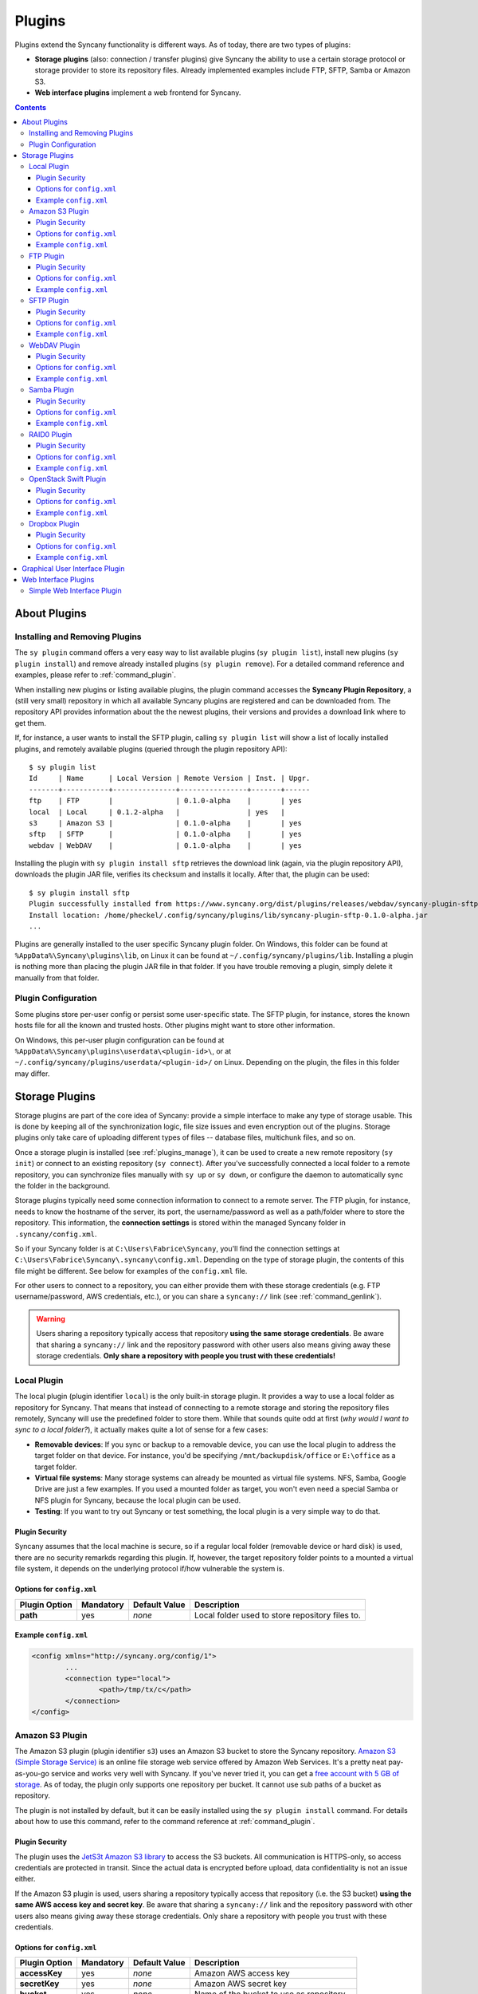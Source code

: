Plugins
=======
Plugins extend the Syncany functionality is different ways. As of today, there are two types of plugins:

- **Storage plugins** (also: connection / transfer plugins) give Syncany the ability to use a certain storage protocol or storage provider to store its repository files. Already implemented examples include FTP, SFTP, Samba or Amazon S3. 
- **Web interface plugins** implement a web frontend for Syncany. 

.. contents::
   :depth: 3

About Plugins
-------------

.. _plugins_manage:

Installing and Removing Plugins
^^^^^^^^^^^^^^^^^^^^^^^^^^^^^^^
The ``sy plugin`` command offers a very easy way to list available plugins (``sy plugin list``), install new plugins (``sy plugin install``) and remove already installed plugins (``sy plugin remove``). For a detailed command reference and examples, please refer to :ref:`command_plugin`.

When installing new plugins or listing available plugins, the plugin command accesses the **Syncany Plugin Repository**, a (still very small) repository in which all available Syncany plugins are registered and can be downloaded from. The repository API provides information about the the newest plugins, their versions and provides a download link where to get them. 

If, for instance, a user wants to install the SFTP plugin, calling ``sy plugin list`` will show a list of locally installed plugins, and remotely available plugins (queried through the plugin repository API):

::

	$ sy plugin list
	Id     | Name      | Local Version | Remote Version | Inst. | Upgr.
	-------+-----------+---------------+----------------+-------+------
	ftp    | FTP       |               | 0.1.0-alpha    |       | yes  
	local  | Local     | 0.1.2-alpha   |                | yes   |      
	s3     | Amazon S3 |               | 0.1.0-alpha    |       | yes  
	sftp   | SFTP      |               | 0.1.0-alpha    |       | yes  
	webdav | WebDAV    |               | 0.1.0-alpha    |       | yes  
	
Installing the plugin with ``sy plugin install sftp`` retrieves the download link (again, via the plugin repository API), downloads the plugin JAR file, verifies its checksum and installs it locally. After that, the plugin can be used:

::

	$ sy plugin install sftp
	Plugin successfully installed from https://www.syncany.org/dist/plugins/releases/webdav/syncany-plugin-sftp-0.1.0-alpha.jar
	Install location: /home/pheckel/.config/syncany/plugins/lib/syncany-plugin-sftp-0.1.0-alpha.jar
	...

Plugins are generally installed to the user specific Syncany plugin folder. On Windows, this folder can be found at ``%AppData%\Syncany\plugins\lib``, on Linux it can be found at ``~/.config/syncany/plugins/lib``. Installing a plugin is nothing more than placing the plugin JAR file in that folder. If you have trouble removing a plugin, simply delete it manually from that folder.
	
Plugin Configuration
^^^^^^^^^^^^^^^^^^^^
Some plugins store per-user config or persist some user-specific state. The SFTP plugin, for instance, stores the known hosts file for all the known and trusted hosts. Other plugins might want to store other information.

On Windows, this per-user plugin configuration can be found at ``%AppData%\Syncany\plugins\userdata\<plugin-id>\``, or at ``~/.config/syncany/plugins/userdata/<plugin-id>/`` on Linux. Depending on the plugin, the files in this folder may differ. 
		
.. _plugins_storage:		
		
Storage Plugins
---------------
Storage plugins are part of the core idea of Syncany: provide a simple interface to make any type of storage usable. This is done by keeping all of the synchronization logic, file size issues and even encryption out of the plugins. Storage plugins only take care of uploading different types of files -- database files, multichunk files, and so on. 

Once a storage plugin is installed (see :ref:`plugins_manage`), it can be used to create a new remote repository (``sy init``) or connect to an existing repository (``sy connect``). After you've successfully connected a local folder to a remote repository, you can synchronize files manually with ``sy up`` or ``sy down``, or configure the daemon to automatically sync the folder in the background.

Storage plugins typically need some connection information to connect to a remote server. The FTP plugin, for instance, needs to know the hostname of the server, its port, the username/password as well as a path/folder where to store the repository. This information, the **connection settings** is stored within the managed Syncany folder in ``.syncany/config.xml``. 

So if your Syncany folder is at ``C:\Users\Fabrice\Syncany``, you'll find the connection settings at ``C:\Users\Fabrice\Syncany\.syncany\config.xml``. Depending on the type of storage plugin, the contents of this file might be different. See below for examples of the ``config.xml`` file.

For other users to connect to a repository, you can either provide them with these storage credentials (e.g. FTP username/password, AWS credentials, etc.), or you can share a ``syncany://`` link (see :ref:`command_genlink`).

.. warning::
	Users sharing a repository typically access that repository **using the same storage credentials**. Be aware that sharing a ``syncany://`` link and the repository password with other users also means giving away these storage credentials. **Only share a repository with people you trust with these credentials!**

Local Plugin
^^^^^^^^^^^^
The local plugin (plugin identifier ``local``) is the only built-in storage plugin. It provides a way to use a local folder as repository for Syncany. That means that instead of connecting to a remote storage and storing the repository files remotely, Syncany will use the predefined folder to store them. While that sounds quite odd at first (*why would I want to sync to a local folder?*), it actually makes quite a lot of sense for a few cases:

* **Removable devices**: If you sync or backup to a removable device, you can use the local plugin to address the target folder on that device. For instance, you'd be specifying ``/mnt/backupdisk/office`` or ``E:\office`` as a target folder.
* **Virtual file systems**: Many storage systems can already be mounted as virtual file systems. NFS, Samba, Google Drive are just a few examples. If you used a mounted folder as target, you won't even need a special Samba or NFS plugin for Syncany, because the local plugin can be used.
* **Testing**: If you want to try out Syncany or test something, the local plugin is a very simple way to do that.

Plugin Security
"""""""""""""""
Syncany assumes that the local machine is secure, so if a regular local folder (removable device or hard disk) is used, there are no security remarkds regarding this plugin. If, however, the target repository folder points to a mounted a virtual file system, it depends on the underlying protocol if/how vulnerable the system is. 

Options for ``config.xml``
""""""""""""""""""""""""""

+----------------------+------------+---------------+-----------------------------------------------------------+
| Plugin Option        | Mandatory  | Default Value | Description                                               |
+======================+============+===============+===========================================================+
| **path**             | yes        | *none*        | Local folder used to store repository files to.           |
+----------------------+------------+---------------+-----------------------------------------------------------+

Example ``config.xml``
""""""""""""""""""""""

.. code-block:: xml

	<config xmlns="http://syncany.org/config/1">
		...
		<connection type="local">
			<path>/tmp/tx/c</path>
		</connection>
	</config>

.. _plugin_s3:

Amazon S3 Plugin
^^^^^^^^^^^^^^^^
The Amazon S3 plugin (plugin identifier ``s3``) uses an Amazon S3 bucket to store the Syncany repository. `Amazon S3 (Simple Storage Service) <http://aws.amazon.com/s3/>`_ is an online file storage web service offered by Amazon Web Services. It's a pretty neat pay-as-you-go service and works very well with Syncany. If you've never tried it, you can get a `free account with 5 GB of storage <http://aws.amazon.com/free/>`_. As of today, the plugin only supports one repository per bucket. It cannot use sub paths of a bucket as repository. 

The plugin is not installed by default, but it can be easily installed using the ``sy plugin install`` command. For details about how to use this command, refer to the command reference at :ref:`command_plugin`.

Plugin Security
"""""""""""""""
The plugin uses the `JetS3t Amazon S3 library <http://www.jets3t.org/>`_ to access the S3 buckets. All communication is HTTPS-only, so access credentials are protected in transit. Since the actual data is encrypted before upload, data confidentiality is not an issue either.

If the Amazon S3 plugin is used, users sharing a repository typically access that repository (i.e. the S3 bucket) **using the same AWS access key and secret key**. Be aware that sharing a ``syncany://`` link and the repository password with other users also means giving away these storage credentials. Only share a repository with people you trust with these credentials.

Options for ``config.xml``
""""""""""""""""""""""""""

+----------------------+------------+---------------+-----------------------------------------------------------+
| Plugin Option        | Mandatory  | Default Value | Description                                               |
+======================+============+===============+===========================================================+
| **accessKey**        | yes        | *none*        | Amazon AWS access key                                     |
+----------------------+------------+---------------+-----------------------------------------------------------+
| **secretKey**        | yes        | *none*        | Amazon AWS secret key                                     |
+----------------------+------------+---------------+-----------------------------------------------------------+
| **bucket**           | yes        | *none*        | Name of the bucket to use as repository                   |
+----------------------+------------+---------------+-----------------------------------------------------------+
| **location**         | no         | us-west-1     | Location of the bucket (details see below)                |
+----------------------+------------+---------------+-----------------------------------------------------------+

The location of the bucket is any valid `Amazon AWS location <http://docs.aws.amazon.com/AmazonS3/latest/API/RESTBucketGETlocation.html>`_. As of today, valid Amazon region values are: 

* Europe: ``EU``, ``eu-west-1``
* United States: ``us-west-1``, ``us-west-2``, empty string (for the US Classic Region)
* Asia/Pacific: ``ap-southeast-1``, ``ap-southeast-2``, ``ap-northeast-1``
* Africa: ``sa-east-1``
 
Example ``config.xml``
""""""""""""""""""""""

.. code-block:: xml

	<config xmlns="http://syncany.org/config/1">
		...
		<connection type="s3">
			<accessKey>AKIAIHIALEXANDREUIIE</accessKey>
			<secretKey encrypted="true">af81727a87abc68afe1428319fad...</secretKey>
			<bucket>syncany-demo</bucket>
			<location>us-west-1</location>
		</connection>
	</config>

.. _plugin_ftp:

FTP Plugin
^^^^^^^^^^
The FTP plugin (plugin identifier ``ftp``) uses a single folder on an FTP server as repository. Since only a sub-folder is used, multiple repositories per FTP server are possible. 

The plugin is not installed by default, but it can be easily installed using the ``sy plugin install`` command. For details about how to use this command, refer to the command reference at :ref:`command_plugin`.

Plugin Security
"""""""""""""""
As of today, the FTP plugin does not support FTPS (the TLS extension for FTP). That means that the FTP plugin **does not provide transport security** and FTP credentials might by read by an adversary (man-in-the-middle attack). Since Syncany itself takes care of encrypting the files before they are uploaded, the **confidentiality of your data is not at risk**. However, be aware that this still means that an attacker might get access to your FTP account and simply delete all of your files.

If the FTP plugin is used, users sharing a repository typically access that repository **using the same FTP username/password combination**. Be aware that sharing a ``syncany://`` link and the repository password with other users also means giving away these storage credentials. Only share a repository with people you trust with these credentials.

Options for ``config.xml``
""""""""""""""""""""""""""

+----------------------+------------+---------------+-----------------------------------------------------------+
| Plugin Option        | Mandatory  | Default Value | Description                                               |
+======================+============+===============+===========================================================+
| **hostname**         | yes        | *none*        | Hostname or IP address of the FTP server                  |
+----------------------+------------+---------------+-----------------------------------------------------------+
| **username**         | yes        | *none*        | Username of the FTP user                                  |
+----------------------+------------+---------------+-----------------------------------------------------------+
| **password**         | yes        | *none*        | Password of the FTP user                                  |
+----------------------+------------+---------------+-----------------------------------------------------------+
| **path**             | yes        | *none*        | Path at which to store the repository                     |
+----------------------+------------+---------------+-----------------------------------------------------------+
| **port**             | no         | 21            | Port of the FTP server                                    |
+----------------------+------------+---------------+-----------------------------------------------------------+

Example ``config.xml``
""""""""""""""""""""""

.. code-block:: xml

	<config xmlns="http://syncany.org/config/1">
		...
		<connection type="ftp">
			<hostname>ftp.example.com</hostname>
			<username>armin</username>
			<password encrypted="true">0e2144feed0d93bc6e8d22da...</password>
			<path>/syncany/repo2</path>
			<port>21</port>
		</connection>
	</config>

.. _plugin_sftp:

SFTP Plugin
^^^^^^^^^^^
The SFTP plugin (plugin identifier ``sftp``) uses a single folder on an SSH/SFTP server as repository. Since only a sub-folder is used, multiple repositories per SFTP server are possible. The plugin supports username/password-based authentication as well as public key based authentication:

* **Password-based authentication:** To use the password-based auth mechanism, a valid SSH user must exist. Initializing a new repository (or connecting to an existing one) is pretty straight forward: Just enter username and password, leave public key related properties empty, and you're good.
* **Public key based authentication:** To authenticate at the SSH/SFTP server using public key authentication, the public key of the local machine must be present in the remote server's authorized keys (use ``ssh-copy-id`` to copy over your public key). If that is the case, the ``password`` setting is interpreted as the private key's password. 

If public key authentication is used, the first time you'll connect to a server, you'll be asked to verify the authenticity of the key fingerprint. If you have verified the key, Syncany will store the key at ``~/.config/syncany/plugins/userdata/sftp/known_hosts`` (Linux) or ``%AppData%\Syncany\plugins\userdata\sftp\known_hosts`` (Windows):

::

	SSH/SFTP Confirmation
	---------------------
	The authenticity of host 'example.com' can't be established.
	RSA key fingerprint is b0:48:b7:9d:a5:56:a6:e5:5a:49:94:29:5e:73:e4:95.
	Are you sure you want to continue connecting?	
	
Note that if public key authentication is used, ``syncany://`` links **will not work**, because the private key isn't (and should not be) part of the link itself. Syncany will generate a link, but it won't work, unless the the public key of the other user/machine is available at the same path and was also copied to the authorized keys at the SSH/SFTP server.

The plugin is not installed by default, but it can be easily installed using the ``sy plugin install`` command. For details about how to use this command, refer to the command reference at :ref:`command_plugin`.

Plugin Security
"""""""""""""""
The plugin uses the `JSch Java Secure Channel <http://www.jcraft.com/jsch/>`_ library. All communication is SSH/SFTP-baed, so access credentials are protected in transit. Since the actual data is encrypted before upload, data confidentiality is not an issue either.

If the SFTP plugin is used, users sharing a repository typically access that repository **using the same SFTP username/password combination** (unless public key authentication is used). Be aware that sharing a ``syncany://`` link and the repository password with other users also means giving away these storage credentials. Only share a repository with people you trust with these credentials.

Options for ``config.xml``
""""""""""""""""""""""""""

+----------------------+------------+---------------+-----------------------------------------------------------+
| Plugin Option        | Mandatory  | Default Value | Description                                               |
+======================+============+===============+===========================================================+
| **hostname**         | yes        | *none*        | Hostname or IP address of the SFTP server                 |
+----------------------+------------+---------------+-----------------------------------------------------------+
| **username**         | yes        | *none*        | Username of the SFTP user                                 |
+----------------------+------------+---------------+-----------------------------------------------------------+
| **privatekey**       | yes        | "none"        | Private key path (if public key auth is used)             |
+----------------------+------------+---------------+-----------------------------------------------------------+
| **password**         | yes        | *none*        | Password of the SFTP user or priv. key password           |
+----------------------+------------+---------------+-----------------------------------------------------------+
| **path**             | yes        | *none*        | Path at which to store the repository                     |
+----------------------+------------+---------------+-----------------------------------------------------------+
| **port**             | no         | 22            | Port of the FTP server                                    |
+----------------------+------------+---------------+-----------------------------------------------------------+

**Please note:** If ``privatekey`` is set to ``"none"``, the ``password`` is interepreted as the ``username``s password. If ``privatekey`` is set, the ``password`` is interpreted as the password of the private key. If the private key is not password protected, leave the password empty.

Example ``config.xml``
""""""""""""""""""""""

**With username/password**

.. code-block:: xml

	<config xmlns="http://syncany.org/config/1">
		...
		<connection type="sftp">
			<hostname>example.com</hostname>
			<username>spikeh</username>
			<privatekey>none</privatekey>
			<!-- User password -->
			<password encrypted="true">0e2144feed0d93bc6e8d22da...</password>
			<path>/home/spikeh/SyncanyRepo</path>
			<port>22</port>
		</connection>
	</config>

**With private key authentication**

.. code-block:: xml

	<config xmlns="http://syncany.org/config/1">
		...
		<connection type="sftp">
			<hostname>ftp.example.com</hostname>
			<username>armin</username>
			<privatekey>/home/localuser/.ssh/id_rsa</privatekey>
			<!-- Private key password -->
			<password encrypted="true">0e2144feed0d93bc6e8d22da...</password> 
			<path>/home/spikeh/SyncanyRepo</path>
			<port>22</port>
		</connection>
	</config>

.. _plugin_webdav:

WebDAV Plugin
^^^^^^^^^^^^^
The WebDAV plugin (plugin identifier ``webdav``) uses a single folder on a WebDAV server as repository. Since only a sub-folder is used, multiple repositories per WebDAV server are possible. The plugin supports HTTP and HTTPS connections and authenticates users via username/password.

The HTTP and HTTPS setup are identical in terms of parameters -- only the URL setting differs slightly (``http://`` and ``https://``). However, if HTTPS is used, the first time you connect to the server (during ``sy init`` or ``sy connect``), Syncany will ask you to confirm the server certificate. This will happen for all certificates (even if they are signed by one of the large CAs):

::

	Unknown SSL/TLS certificate
	---------------------------
	Owner: CN=*.syncany.org, OU=Domain Control Validated
	Issuer: CN=GlobalSign Domain Validation CA - SHA256 - G2, O=GlobalSign nv-sa, C=BE
	Serial number: 1492271418628120790652059091142976109636803
	Valid from Mon Apr 14 23:01:38 CEST 2014 until: Wed Apr 15 23:01:38 CEST 2015
	Certificate fingerprints:
	 MD5:  60:FB:F7:F1:E1:9E:D6:74:06:41:03:01:16:D6:19:D3
	 SHA1: DC:A8:5F:FA:1D:9D:92:A7:1C:8E:22:C6:43:9B:96:9E:62:13:C7:25
	 SHA256: 84:DF:92:99:86:15:AF:A6:8D:EC:74:5C:13:BE:18:75:BC:08:34:...

	Do you want to trust this certificate? (y/n)?
	
Once you've accepted this certificate, it is added to the :ref:`user-specific trust store <configuration_truststore>` at ``~/.config/syncany/truststore.jks`` (Linux) or ``%AppData\Syncany\truststore.jks`` (Windows).	

The plugin is not installed by default, but it can be easily installed using the ``sy plugin install`` command. For details about how to use this command, refer to the command reference at :ref:`command_plugin`.

Plugin Security
"""""""""""""""
The WebDAV plugin uses the `Sardine WebDAV library <https://github.com/lookfirst/sardine>`_. Depending on the URL configured during setup, communication is either HTTP or HTTPS. 

If HTTP is used, traffic between the remote server and the local machine is not encrypted -- i.e. in this case, the plugin **does not provide transport security** and WebDAV credentials might by read by an adversary (man-in-the-middle attack). However, since Syncany itself takes care of encrypting the files before they are uploaded, the **confidentiality of your data is not at risk**. Be aware that this still means that an attacker might get access to your WebDAV account and simply delete all of your files.

Options for ``config.xml``
""""""""""""""""""""""""""

+----------------------+------------+---------------+-----------------------------------------------------------+
| Plugin Option        | Mandatory  | Default Value | Description                                               |
+======================+============+===============+===========================================================+
| **url**              | yes        | *none*        | Hostname or IP address of the WebDAV server               |
+----------------------+------------+---------------+-----------------------------------------------------------+
| **username**         | yes        | *none*        | Username of the WebDAV user (basic auth)                  |
+----------------------+------------+---------------+-----------------------------------------------------------+
| **password**         | yes        | *none*        | Password of the WebDAV user (basic auth)                  |
+----------------------+------------+---------------+-----------------------------------------------------------+

Example ``config.xml``
""""""""""""""""""""""

.. code-block:: xml

	<config xmlns="http://syncany.org/config/1">
		...
		<connection type="webdav">
			<url>https://dav.example.com:8080/dav/repo1</url>
			<username>christof</username>
			<password encrypted="true">0e99b946577d26376c64b59a...</password>
		</connection>
	</config>

Samba Plugin
^^^^^^^^^^^^
The Samba plugin (plugin identifier ``samba``) uses a single folder on a SMB/CIFS share (also known as: Windows Share) as repository. Since only a sub-folder is used, multiple repositories per SMB/CIFS server are possible. 

Since Microsoft Windows comes with SMB/CIFS support out of the box, this plugin is most useful in Windows environments. Nevertheless, it works equally well with the Linux implementation Samba.

The plugin is not installed by default, but it can be easily installed using the ``sy plugin install`` command. For details about how to use this command, refer to the command reference at :ref:`command_plugin`.

Plugin Security
"""""""""""""""
The Samba plugin uses the `jCIFS library <http://jcifs.samba.org/>`_ for SMB/CIFS. Since this library only supports `NT LM 0.12 <https://lists.samba.org/archive/jcifs/2013-December/010123.html>`_ (which is `SMBv1 <http://richardkok.wordpress.com/2011/02/03/wireshark-determining-a-smb-and-ntlm-version-in-a-windows-environment/>`_), the plugin currently does not encrypt the communication to the SMB/CIFS server. 

That means that the plugin **does not provide transport security** and credentials might by read by an adversary (man-in-the-middle attack). Since Syncany itself takes care of encrypting the files before they are uploaded, the **confidentiality of your data is not at risk**. However, be aware that this still means that an attacker might get access to your SMB/CIFS account and simply delete all of your files.

If the Samba plugin is used, users sharing a repository typically access that repository **using the same username/password combination**. Be aware that sharing a ``syncany://`` link and the repository password with other users also means giving away these storage credentials. Only share a repository with people you trust with these credentials.

Options for ``config.xml``
""""""""""""""""""""""""""

+----------------------+------------+---------------+-----------------------------------------------------------+
| Plugin Option        | Mandatory  | Default Value | Description                                               |
+======================+============+===============+===========================================================+
| **hostname**         | yes        | *none*        | Hostname or IP address of the Samba server                |
+----------------------+------------+---------------+-----------------------------------------------------------+
| **username**         | yes        | *none*        | Username of the Samba user                                |
+----------------------+------------+---------------+-----------------------------------------------------------+
| **password**         | yes        | *none*        | Password of the samba user                                |
+----------------------+------------+---------------+-----------------------------------------------------------+
| **share**            | yes        | *none*        | Name of the Samba share                                   |
+----------------------+------------+---------------+-----------------------------------------------------------+
| **path**             | no         | /             | Sub path of the Samba share                               |
+----------------------+------------+---------------+-----------------------------------------------------------+

Example ``config.xml``
""""""""""""""""""""""

This example uses the folder ``Repo1`` on the ``Repositories`` share for storing the files. The UNC path for this would be: ``\\192.168.1.25\Repositories\Repo1``.

.. code-block:: xml

	<config xmlns="http://syncany.org/config/1">
		...
		<connection type="samba">
			<hostname>192.168.1.25</hostname>
			<username>Philipp</username>
			<password encrypted="true">0e99b946577d26376c64b59a...</password>
			<share>Repositories</share>
			<path>Repo1</path>
		</connection>
	</config>

RAID0 Plugin
^^^^^^^^^^^^
The RAID0 plugin (plugin identifier ``raid0``) virtually combines two storage backends into a single storage. The plugin can use any two storage plugins, e.g. an FTP folder (:ref:`FTP plugin <plugin_ftp>`) and an Amazon S3 bucket (:ref:`Amazon S3 plugin <plugin_s3>`). Unlike a RAID1 (or other RAID forms), it does not mirror the storage or provide protection against the failure of one backend. It merely combines their disk space. If one of the backends fails, all repository data is lost. As of today, there is no RAID1 plugin, but we will provide it eventually.

The plugin is not installed by default, but it can be easily installed using the ``sy plugin install`` command. For details about how to use this command, refer to the command reference at :ref:`command_plugin`.

Plugin Security
"""""""""""""""
The RAID0 plugin uses two other storage plugins, so its security directly depends on the respective plugins. Please refer to their documentation for details.

Options for ``config.xml``
""""""""""""""""""""""""""
The RAID0 plugin options are a bit different from other plugins, because depending on the chosen storage plugins, the sub-options are different. If, for instance, an FTP plugin is chosen as storage 1 (``storage1:type=ftp``), the storage options are ``storage1.hostname=..``, ``storage1.username=..``, and so on.

+----------------------+------------+---------------+-----------------------------------------------------------+
| Plugin Option        | Mandatory  | Default Value | Description                                               |
+======================+============+===============+===========================================================+
| **storage1:type**    | yes        | *none*        | Plugin identifier of the first storage backend            |
+----------------------+------------+---------------+-----------------------------------------------------------+
| **storage1.<opt>**   | yes        | *none*        | Plugin-specific options of first plugin                   |
+----------------------+------------+---------------+-----------------------------------------------------------+
| **storage1:type**    | yes        | *none*        | Plugin identifier of the second storage backend           |
+----------------------+------------+---------------+-----------------------------------------------------------+
| **storage1.<opt>**   | yes        | *none*        | Plugin-specific options of second plugin                  |
+----------------------+------------+---------------+-----------------------------------------------------------+

Example ``config.xml``
""""""""""""""""""""""
This example uses an Amazon S3 plugin and an SFTP plugin as a backend.

.. code-block:: xml

	<config xmlns="http://syncany.org/config/1">
		...
		<connection type="raid0">
			<storage1 type="s3">
				<accessKey>AKIAIHIALEXANDREUIIE</accessKey>
				<secretKey>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</secretKey>
				<bucket>syncany-demo</bucket>
				<location>us-west-1</location>
			</storage1>
			<storage2 type="sftp">
				<hostname>example.com</hostname>
				<username>spikeh</username>
				<privatekey>none</privatekey>
				<password encrypted="true">0e2144feed0d93bc6e8d22da...</password>
				<path>/home/spikeh/SyncanyRepo</path>
				<port>22</port>
			</storage2>
		</connection>
	</config>

OpenStack Swift Plugin
^^^^^^^^^^^^^^^^^^^^^^
The Swift plugin (plugin identifier ``swift``) uses an `OpenStack Swift <http://swift.openstack.org/>`_ container as a storage backend. Data is stored within objects in the object container of a Swift Object Store. The plugin authenticates against the publicly available Swift API via a authentication URL, using a username and a password.

Swift uses HTTP or HTTPS as a method of transferring files to and from the remote server and authenticate users via username/password.

The HTTP and HTTPS setup are identical in terms of parameters -- only the authentication URL setting differs slightly (``http://`` and ``https://``). However, if HTTPS is used, only server certificates signed by CAs included in the JRE/JDK will be accepted, e.g. certificates by VeriSign, GlobalSign, etc. 

.. note::

	At this time, this plugin **will not work with HTTPS-based backends** if the certificate is self-signed or the signed by any CA not shipped with the JRE/JDK. In particular, you will be not asked to confirm the plugin interactively/manually. This is a known issue and will hopefully be resolved soon.

The plugin is not installed by default, but it can be easily installed using the ``sy plugin install`` command. For details about how to use this command, refer to the command reference at :ref:`command_plugin`.

Plugin Security
"""""""""""""""
Depending on the URL configured during setup, communication is either HTTP or HTTPS. If HTTP is used, traffic between the remote server and the local machine is not encrypted -- i.e. in this case, the plugin **does not provide transport security** and credentials might by read by an adversary (man-in-the-middle attack). However, since Syncany itself takes care of encrypting the files before they are uploaded, the **confidentiality of your data is not at risk**. Be aware that this still means that an attacker might get access to your account and simply delete all of your files.

Options for ``config.xml``
""""""""""""""""""""""""""
+----------------------+------------+---------------+-----------------------------------------------------------+
| Plugin Option        | Mandatory  | Default Value | Description                                               |
+======================+============+===============+===========================================================+
| **authUrl**          | yes        | *none*        | Swift API Authentication URL (`http://` or `https://`)    |
+----------------------+------------+---------------+-----------------------------------------------------------+
| **username**         | yes        | *none*        | Swift username                                            |
+----------------------+------------+---------------+-----------------------------------------------------------+
| **password**         | yes        | *none*        | Swift password                                            |
+----------------------+------------+---------------+-----------------------------------------------------------+

Example ``config.xml``
""""""""""""""""""""""
.. code-block:: xml

	<config xmlns="http://syncany.org/config/1">
		...
		<connection type="swift">
			<authUrl>https://cloud.swiftstack.com/auth/v1.0</authUrl>
			<username>sw1f7Us3r</username>
			<password encrypted="true">0e2144feed0d93bc6e8d22da...</password>
		</connection>
	</config>

Dropbox Plugin
^^^^^^^^^^^^^^
The Dropbox plugin (plugin identifier ``dropbox``) uses a folder in your `Dropbox <http://www.dropbox.com/>`_ as a storage backend. Data is stored in the Syncany repository format in a dedicated ``Apps`` folder of your Dropbox. The plugin authenticates against the Dropbox REST API via a OAuth 2.0: During ``sy init``, you will be asked to navigate to the Dropbox website and copy an access token from there. 

.. note::

	Syncany will only use Dropbox as a storage backend, it is not an alternative Dropbox sync client. In particular, **you will not be able to read files synchronized with Syncany using your Dropbox web interface**, because Syncany files are stored in the Syncany repository format. 

	In addition to that, if you run both Syncany and the Dropbox client, Dropbox will **regularly show notifications** about Syncany-originated files that have been changed. Due to the fact that Dropbox cannot disable notifications for certain folders, it is not practical to run both Syncany and the Dropbox client. Instead, we suggest to only use Dropbox as a storage backend and **disable/close the Dropbox client**.
	
The plugin is not installed by default, but it can be easily installed using the ``sy plugin install`` command. For details about how to use this command, refer to the command reference at :ref:`command_plugin`.

Plugin Security
"""""""""""""""
Dropbox REST API traffic is based on HTTPS, so **tranport security is ensured**. Since Syncany itself takes care of encrypting the files before they are uploaded, the **confidentiality of your data is not at risk**. Dropbox (or any third party) cannot read your files, even if they access the encrypted files in your Dropbox folder.

Options for ``config.xml``
""""""""""""""""""""""""""
+----------------------+------------+---------------+-----------------------------------------------------------+
| Plugin Option        | Mandatory  | Default Value | Description                                               |
+======================+============+===============+===========================================================+
| **accessToken**      | yes        | *none*        | OAuth access token displayed on the Dropbox website       |
+----------------------+------------+---------------+-----------------------------------------------------------+
| **path**             | yes        | *none*        | Repository folder in your Dropbox-Syncany app folder      |
+----------------------+------------+---------------+-----------------------------------------------------------+

Example ``config.xml``
""""""""""""""""""""""
.. code-block:: xml

	<config xmlns="http://syncany.org/config/1">
		...
		<connection type="dropbox">
			<accessToken encrypted="true">5379020501945a9c7e6196cb2bc1...</accessToken>
			<path>RepoWork</path>
		</connection>
	</config>
	
.. _plugin_gui:

Graphical User Interface Plugin
-------------------------------

.. note::

	The GUI plugin is still in the making, meaning that while it is functioning for a limited functionality, we are constantly improving it. Please refer to the `related GitHub issue <https://github.com/syncany/syncany/issues/204>`_.
	
The GUI plugin (plugin identifier ``gui``) provides a graphical user interface for Syncany. Since Syncany mainly runs in the background, the user interface is very minimal. It consists of a tray icon and a small wizard to initialize or connect Syncany folders. It connects to the background daemon and displays all daemon-managed Syncany folders. Folders can either be added via the GUI, or by adding it to the ``daemon.xml`` (see :ref:`configuration_daemon`). 

.. image:: _static/plugins_gui_tray.png
   :align: center

The tray icon indicates the progress of all daemon-managed Syncany folders -- whether they are syncing or in-sync as well as a more detailed status information in form of a status text and popup notifications.

.. image:: _static/plugins_gui_wizard.png
   :align: center

Like other plugins, the GUI can be installed via ``sy plugin install`` and then run from the command line using ``sy gui``. Even though this works, the GUI plugin is not meant to be installed and run like this. Instead it should be installed using the respective installers or packages. That way, Syncany can be started from the menu. For Debian/Ubuntu, a .deb package is offered; for Windows, a separate installer is provided.

.. _plugin_web_interface:

Web Interface Plugins
---------------------
Web Interface plugins are a way to provide a web frontend to Syncany folders managed by a Syncany daemon. If a web interface plugin is installed, a web based frontend will be available via the web browser. Like any other plugin, web interface plugins can be installed with ``sy plugin install`` and are available after restarting the Syncany daemon (see details about the plugin installation at :ref:`command_plugin`).

In the default configuration, the web interface is served by the internal web server at port 8443 and can be accessed at https://localhost:8443. The web server settings can be changed by modifying the ``daemon.xml`` file as described at :ref:`configuration_daemon`.

.. _plugin_simpleweb:

Simple Web Interface Plugin
^^^^^^^^^^^^^^^^^^^^^^^^^^^

.. note::

	The Simple Web Interface plugin is a proof-of-concept implementation. It is available as a snapshot, but not fully functional. We are still looking for a web frontend developer to take over / rewrite the web frontend. Please refer to the `corresponding GitHub issue <https://github.com/syncany/syncany/issues/207>`_.
	
The Simple Web Interface plugin (plugin identifier ``simpleweb``) provides access to the daemon-managed Syncany folders, i.e. all folders configured in the ``daemon.xml`` (see :ref:`configuration_daemon`). The web frontend currently implements the following functionalities:

- Display the file tree at different times (current and past)
- Display file history of a file (old versions)
- Restore old versions of a file
- Download a file (current or past version)

To install the plugin, use ``sy plugin install simpleweb --snapshot``. Make sure to enable the ``--snapshot`` flag, because there is no official release of the plugin (yet). 

As of today, the web interface looks like this:

.. image:: _static/plugins_simpleweb.png
   :align: center

